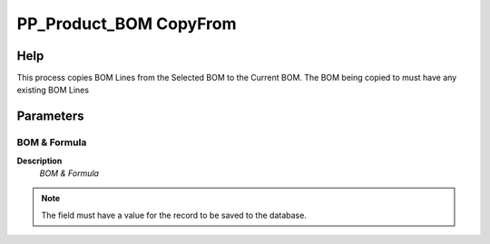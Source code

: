 
.. _functional-guide/process/pp_product_bomcopyfrom:

=======================
PP_Product_BOM CopyFrom
=======================


Help
====
This process copies BOM Lines from the Selected BOM to the Current BOM. The BOM being copied to must have any existing BOM Lines

Parameters
==========

BOM & Formula
-------------
\ **Description**\ 
 \ *BOM & Formula*\ 

.. note::
    The field must have a value for the record to be saved to the database.
